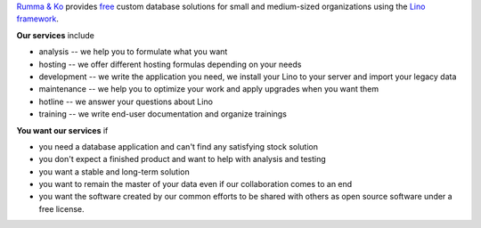 .. title: Rumma & Ko
.. slug: index
.. date: 1970-01-01 00:00:00 UTC
.. tags:
.. link:
.. description: Rumma & Ko, welcome
.. author: Luc Saffre


`Rumma & Ko <about>`__ provides `free <free>`__ custom database
solutions for small and medium-sized organizations using the `Lino
framework <lino>`__.

**Our services** include

- analysis -- we help you to formulate what you want
- hosting -- we offer different hosting formulas depending on your
  needs
- development -- we write the application you need, we install your
  Lino to your server and import your legacy data
- maintenance -- we help you to optimize your work and apply upgrades
  when you want them
- hotline -- we answer your questions about Lino
- training -- we write end-user documentation and organize trainings

**You want our services** if

- you need a database application and can't find any satisfying stock
  solution
- you don't expect a finished product and want to help with analysis
  and testing
- you want a stable and long-term solution
- you want to remain the master of your data even if our collaboration
  comes to an end
- you want the software created by our common efforts to be shared
  with others as open source software under a free license.


 

.. remark

    | Go placidly amid the noise and haste, and remember what peace there may be in silence.
    | As far as possible, without surrender, be on good terms with all persons.
    | Speak your truth quietly and clearly; and listen to others,
    | even to the dull and ignorant; they too have their story.
    |
    | (from `Desiderata <https://en.wikipedia.org/wiki/Desiderata>`_)



